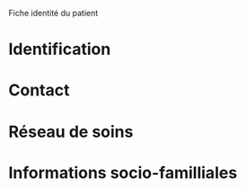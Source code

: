 Fiche identité du patient
* Identification
* Contact
* Réseau de soins
* Informations socio-familliales
